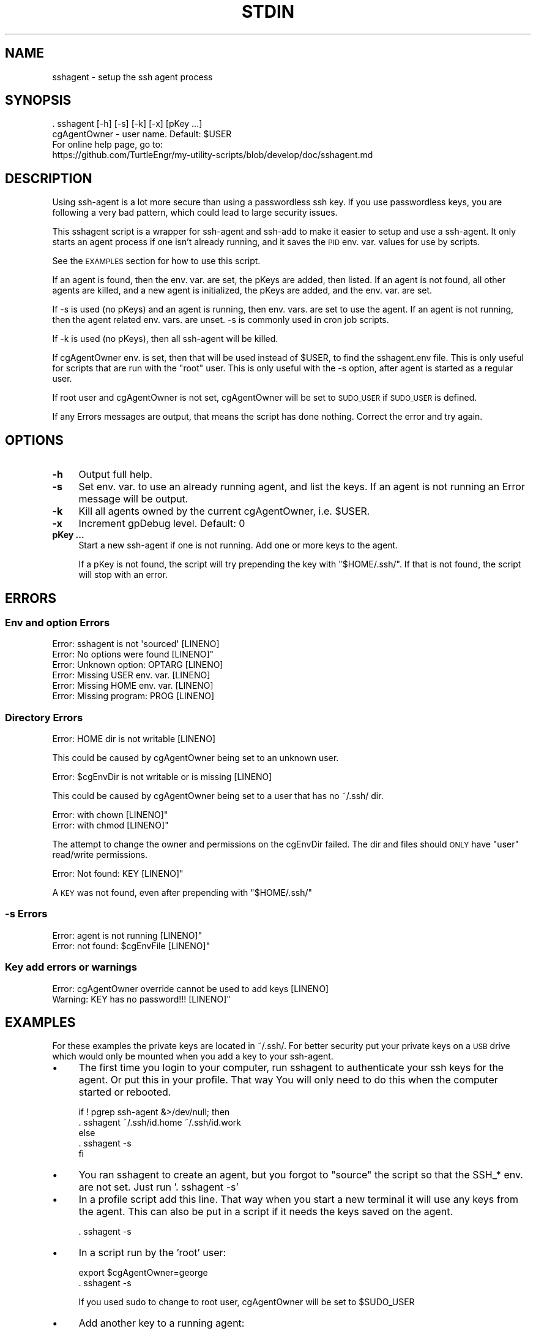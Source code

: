 .\" Automatically generated by Pod::Man 4.14 (Pod::Simple 3.40)
.\"
.\" Standard preamble:
.\" ========================================================================
.de Sp \" Vertical space (when we can't use .PP)
.if t .sp .5v
.if n .sp
..
.de Vb \" Begin verbatim text
.ft CW
.nf
.ne \\$1
..
.de Ve \" End verbatim text
.ft R
.fi
..
.\" Set up some character translations and predefined strings.  \*(-- will
.\" give an unbreakable dash, \*(PI will give pi, \*(L" will give a left
.\" double quote, and \*(R" will give a right double quote.  \*(C+ will
.\" give a nicer C++.  Capital omega is used to do unbreakable dashes and
.\" therefore won't be available.  \*(C` and \*(C' expand to `' in nroff,
.\" nothing in troff, for use with C<>.
.tr \(*W-
.ds C+ C\v'-.1v'\h'-1p'\s-2+\h'-1p'+\s0\v'.1v'\h'-1p'
.ie n \{\
.    ds -- \(*W-
.    ds PI pi
.    if (\n(.H=4u)&(1m=24u) .ds -- \(*W\h'-12u'\(*W\h'-12u'-\" diablo 10 pitch
.    if (\n(.H=4u)&(1m=20u) .ds -- \(*W\h'-12u'\(*W\h'-8u'-\"  diablo 12 pitch
.    ds L" ""
.    ds R" ""
.    ds C` ""
.    ds C' ""
'br\}
.el\{\
.    ds -- \|\(em\|
.    ds PI \(*p
.    ds L" ``
.    ds R" ''
.    ds C`
.    ds C'
'br\}
.\"
.\" Escape single quotes in literal strings from groff's Unicode transform.
.ie \n(.g .ds Aq \(aq
.el       .ds Aq '
.\"
.\" If the F register is >0, we'll generate index entries on stderr for
.\" titles (.TH), headers (.SH), subsections (.SS), items (.Ip), and index
.\" entries marked with X<> in POD.  Of course, you'll have to process the
.\" output yourself in some meaningful fashion.
.\"
.\" Avoid warning from groff about undefined register 'F'.
.de IX
..
.nr rF 0
.if \n(.g .if rF .nr rF 1
.if (\n(rF:(\n(.g==0)) \{\
.    if \nF \{\
.        de IX
.        tm Index:\\$1\t\\n%\t"\\$2"
..
.        if !\nF==2 \{\
.            nr % 0
.            nr F 2
.        \}
.    \}
.\}
.rr rF
.\"
.\" Accent mark definitions (@(#)ms.acc 1.5 88/02/08 SMI; from UCB 4.2).
.\" Fear.  Run.  Save yourself.  No user-serviceable parts.
.    \" fudge factors for nroff and troff
.if n \{\
.    ds #H 0
.    ds #V .8m
.    ds #F .3m
.    ds #[ \f1
.    ds #] \fP
.\}
.if t \{\
.    ds #H ((1u-(\\\\n(.fu%2u))*.13m)
.    ds #V .6m
.    ds #F 0
.    ds #[ \&
.    ds #] \&
.\}
.    \" simple accents for nroff and troff
.if n \{\
.    ds ' \&
.    ds ` \&
.    ds ^ \&
.    ds , \&
.    ds ~ ~
.    ds /
.\}
.if t \{\
.    ds ' \\k:\h'-(\\n(.wu*8/10-\*(#H)'\'\h"|\\n:u"
.    ds ` \\k:\h'-(\\n(.wu*8/10-\*(#H)'\`\h'|\\n:u'
.    ds ^ \\k:\h'-(\\n(.wu*10/11-\*(#H)'^\h'|\\n:u'
.    ds , \\k:\h'-(\\n(.wu*8/10)',\h'|\\n:u'
.    ds ~ \\k:\h'-(\\n(.wu-\*(#H-.1m)'~\h'|\\n:u'
.    ds / \\k:\h'-(\\n(.wu*8/10-\*(#H)'\z\(sl\h'|\\n:u'
.\}
.    \" troff and (daisy-wheel) nroff accents
.ds : \\k:\h'-(\\n(.wu*8/10-\*(#H+.1m+\*(#F)'\v'-\*(#V'\z.\h'.2m+\*(#F'.\h'|\\n:u'\v'\*(#V'
.ds 8 \h'\*(#H'\(*b\h'-\*(#H'
.ds o \\k:\h'-(\\n(.wu+\w'\(de'u-\*(#H)/2u'\v'-.3n'\*(#[\z\(de\v'.3n'\h'|\\n:u'\*(#]
.ds d- \h'\*(#H'\(pd\h'-\w'~'u'\v'-.25m'\f2\(hy\fP\v'.25m'\h'-\*(#H'
.ds D- D\\k:\h'-\w'D'u'\v'-.11m'\z\(hy\v'.11m'\h'|\\n:u'
.ds th \*(#[\v'.3m'\s+1I\s-1\v'-.3m'\h'-(\w'I'u*2/3)'\s-1o\s+1\*(#]
.ds Th \*(#[\s+2I\s-2\h'-\w'I'u*3/5'\v'-.3m'o\v'.3m'\*(#]
.ds ae a\h'-(\w'a'u*4/10)'e
.ds Ae A\h'-(\w'A'u*4/10)'E
.    \" corrections for vroff
.if v .ds ~ \\k:\h'-(\\n(.wu*9/10-\*(#H)'\s-2\u~\d\s+2\h'|\\n:u'
.if v .ds ^ \\k:\h'-(\\n(.wu*10/11-\*(#H)'\v'-.4m'^\v'.4m'\h'|\\n:u'
.    \" for low resolution devices (crt and lpr)
.if \n(.H>23 .if \n(.V>19 \
\{\
.    ds : e
.    ds 8 ss
.    ds o a
.    ds d- d\h'-1'\(ga
.    ds D- D\h'-1'\(hy
.    ds th \o'bp'
.    ds Th \o'LP'
.    ds ae ae
.    ds Ae AE
.\}
.rm #[ #] #H #V #F C
.\" ========================================================================
.\"
.IX Title "STDIN 1"
.TH STDIN 1 "2025-01-11" "perl v5.32.1" "User Contributed Perl Documentation"
.\" For nroff, turn off justification.  Always turn off hyphenation; it makes
.\" way too many mistakes in technical documents.
.if n .ad l
.nh
.SH "NAME"
sshagent \- setup the ssh agent process
.SH "SYNOPSIS"
.IX Header "SYNOPSIS"
.Vb 1
\&    . sshagent [\-h] [\-s] [\-k] [\-x] [pKey ...]
\&
\&    cgAgentOwner \- user name. Default: $USER
\&
\&    For online help page, go to:
\&    https://github.com/TurtleEngr/my\-utility\-scripts/blob/develop/doc/sshagent.md
.Ve
.SH "DESCRIPTION"
.IX Header "DESCRIPTION"
Using ssh-agent is a lot more secure than using a passwordless ssh
key. If you use passwordless keys, you are following a very bad
pattern, which could lead to large security issues.
.PP
This sshagent script is a wrapper for ssh-agent and ssh-add to make it
easier to setup and use a ssh-agent. It only starts an agent process
if one isn't already running, and it saves the \s-1PID\s0 env. var. values
for use by scripts.
.PP
See the \s-1EXAMPLES\s0 section for how to use this script.
.PP
If an agent is found, then the env. var. are set, the pKeys are added,
then listed.  If an agent is not found, all other agents are killed,
and a new agent is initialized, the pKeys are added, and the
env. var. are set.
.PP
If \-s is used (no pKeys) and an agent is running, then env. vars. are
set to use the agent. If an agent is not running, then the agent
related env. vars. are unset. \-s is commonly used in cron job scripts.
.PP
If \-k is used (no pKeys), then all ssh-agent will be killed.
.PP
If cgAgentOwner env. is set, then that will be used instead of \f(CW$USER\fR,
to find the sshagent.env file.  This is only useful for scripts that
are run with the \*(L"root\*(R" user. This is only useful with the \-s option,
after agent is started as a regular user.
.PP
If root user and cgAgentOwner is not set, cgAgentOwner will be set
to \s-1SUDO_USER\s0 if \s-1SUDO_USER\s0 is defined.
.PP
If any Errors messages are output, that means the script has done
nothing. Correct the error and try again.
.SH "OPTIONS"
.IX Header "OPTIONS"
.IP "\fB\-h\fR" 4
.IX Item "-h"
Output full help.
.IP "\fB\-s\fR" 4
.IX Item "-s"
Set env. var. to use an already running agent, and list the keys.
If an agent is not running an Error message will be output.
.IP "\fB\-k\fR" 4
.IX Item "-k"
Kill all agents owned by the current cgAgentOwner, i.e. \f(CW$USER\fR.
.IP "\fB\-x\fR" 4
.IX Item "-x"
Increment gpDebug level. Default: 0
.IP "\fBpKey ...\fR" 4
.IX Item "pKey ..."
Start a new ssh-agent if one is not running. Add one or more keys to
the agent.
.Sp
If a pKey is not found, the script will try prepending the key with
\&\*(L"$HOME/.ssh/\*(R". If that is not found, the script will stop with an
error.
.SH "ERRORS"
.IX Header "ERRORS"
.SS "Env and option Errors"
.IX Subsection "Env and option Errors"
.Vb 6
\&    Error: sshagent is not \*(Aqsourced\*(Aq [LINENO]
\&    Error: No options were found [LINENO]"
\&    Error: Unknown option: OPTARG [LINENO]
\&    Error: Missing USER env. var. [LINENO]
\&    Error: Missing HOME env. var. [LINENO]
\&    Error: Missing program: PROG [LINENO]
.Ve
.SS "Directory Errors"
.IX Subsection "Directory Errors"
.Vb 1
\&    Error: HOME dir is not writable [LINENO]
.Ve
.PP
This could be caused by cgAgentOwner being set to an unknown user.
.PP
.Vb 1
\&    Error: $cgEnvDir is not writable or is missing [LINENO]
.Ve
.PP
This could be caused by cgAgentOwner being set to a user that has no
~/.ssh/ dir.
.PP
.Vb 2
\&    Error: with chown [LINENO]"
\&    Error: with chmod [LINENO]"
.Ve
.PP
The attempt to change the owner and permissions on the cgEnvDir
failed. The dir and files should \s-1ONLY\s0 have \*(L"user\*(R" read/write
permissions.
.PP
.Vb 1
\&    Error: Not found: KEY [LINENO]"
.Ve
.PP
A \s-1KEY\s0 was not found, even after prepending with \*(L"$HOME/.ssh/\*(R"
.SS "\-s Errors"
.IX Subsection "-s Errors"
.Vb 2
\&    Error: agent is not running [LINENO]"
\&    Error: not found: $cgEnvFile [LINENO]"
.Ve
.SS "Key add errors or warnings"
.IX Subsection "Key add errors or warnings"
.Vb 2
\&    Error: cgAgentOwner override cannot be used to add keys [LINENO]
\&    Warning: KEY has no password!!! [LINENO]"
.Ve
.SH "EXAMPLES"
.IX Header "EXAMPLES"
For these examples the private keys are located in ~/.ssh/.  For
better security put your private keys on a \s-1USB\s0 drive which would only
be mounted when you add a key to your ssh-agent.
.IP "\(bu" 4
The first time you login to your computer, run sshagent to authenticate
your ssh keys for the agent. Or put this in your profile. That way
You will only need to do this when the computer started or rebooted.
.Sp
.Vb 5
\&    if ! pgrep ssh\-agent &>/dev/null; then
\&        . sshagent ~/.ssh/id.home ~/.ssh/id.work
\&    else
\&        . sshagent \-s
\&    fi
.Ve
.IP "\(bu" 4
You ran sshagent to create an agent, but you forgot to \*(L"source\*(R" the
script so that the SSH_* env. are not set.  Just run '. sshagent \-s'
.IP "\(bu" 4
In a profile script add this line. That way when you start a new
terminal it will use any keys from the agent. This can also be
put in a script if it needs the keys saved on the agent.
.Sp
.Vb 1
\&    . sshagent \-s
.Ve
.IP "\(bu" 4
In a script run by the 'root' user:
.Sp
.Vb 2
\&    export $cgAgentOwner=george
\&    . sshagent \-s
.Ve
.Sp
If you used sudo to change to root user, cgAgentOwner will be set to
\&\f(CW$SUDO_USER\fR
.IP "\(bu" 4
Add another key to a running agent:
.Sp
.Vb 1
\&    . sshagent ~/.ssh/id_foo_rsa
.Ve
.IP "\(bu" 4
Kill all your agents. This would be a good practice if you don't want
your keys \*(L"active\*(R" on the computer.
.Sp
.Vb 1
\&    . sshagent \-k
.Ve
.SH "ENVIRONMENT"
.IX Header "ENVIRONMENT"
.Vb 7
\&    cgAgentOwner \- user name. Default: $USER
\&    cgEnvFile \- sshagent env. file. Default: /home/$USER/.ssh/.sshagent.env
\&    gpDebug \- set to debug level (use before getops \-x option)
\&    SSH_AGENT_PID \- set by ssh\-agent
\&    SSH_AUTH_SOCK \- set by ssh\-agent
\&    HOME \- set by OS. The usual default: /home/$USER
\&    USER \- set by OS
.Ve
.SH "FILES"
.IX Header "FILES"
.Vb 1
\&    /home/$cgAgentOwner/.ssh/.sshagent.env
.Ve
.SH "SEE ALSO"
.IX Header "SEE ALSO"
.Vb 1
\&    ssh\-agent, ssh\-add, sshagent\-test, ssh\-askpass, shunit2.1
.Ve
.SH "NOTES"
.IX Header "NOTES"
.SS "Security"
.IX Subsection "Security"
.IP "\(bu" 4
\&\fB\s-1DO NOT USE PASSWORDLESS KEYS\s0 for ssh or gpg!\fR The \s-1ONLY\s0 exception
might be for a production server that might be rebooted when no one
would be around to authenticate the keys. If you do use passwordless
keys, then make sure the keys are \s-1ONLY\s0 used on production, the
permissions prevent copying the keys, and the keys are
\&\*(L"managed\*(R". I.e. the keys are not in any non-production user's account,
\&\s-1AND\s0 they are regularly rotated. Of course, with passwordless keys
there is no need for ssh-agent.
.IP "\(bu" 4
If the account of the root user or the owner of the ssh-agent is
\&\*(L"cracked\*(R", then all of the keys on the agent will be compromised.
.IP "\(bu" 4
Tip: if ssh keys are \*(L"shared\*(R", each user should change the password,
on their copy of the key, to one that only they know.
.SS "Help Text Format"
.IX Subsection "Help Text Format"
You can output this help text in different formats, if you have these
other pod programs. For example:
.PP
.Vb 4
\&    pod2html \-\-title="sshagent" sshagent >sshagent.html
\&    pod2markdown sshagent >sshagent.md
\&    pod2man sshagent >sshagent.man
\&    pod2pdf \-\-margins=36 \-\-outlines sshagent >sshagent.pdf
.Ve
.SS "Test Driven Development"
.IX Subsection "Test Driven Development"
For \s-1TDD\s0 you can find the latest versions of sshagent and sshagent-test
at:
github <https://github.com/TurtleEngr/my-utility-scripts/tree/main/bin>
.SH "CAVEATS"
.IX Header "CAVEATS"
.IP "\(bu" 4
There could be conflicts with an ssh-agent that started by an X11
session manager. This script is designed to work on headless services
or workstations, \fIacross sessions.\fR So if an ssh-agent process
already exists, before using this script, you'll need to track down
where it is being started, and prevent it from starting. For example,
on my Linux laptop I removed \*(L"use-ssh-agent\*(R" from file
/etc/X11/Xsession.options
.IP "\(bu" 4
The \f(CW$cgAgentOwner\fR option for using another user's agent will only work
for the root user, because ssh will only work if the ~/.ssh/ directory
is only readable by its owner. If non-root users need to share the
ssh-agent, then put put the .sshagent.env in a location that only
those users can read, using \*(L"group\*(R" permissions. See the cgEnvFile
variable.
.IP "\(bu" 4
The weird coding style of using functions, gErr, and returns, is done
to avoid using \*(L"exit,\*(R" which would exit the active process (i.e. the
terminal or a calling script).
.SH "BUGS"
.IX Header "BUGS"
When ssh-agent is active it will send each of the keys to a ssh
command, until one works. This could cause problems. For example what
if you have a rate limit of only 3 login attempts over a one minute
period.  If the \*(L"correct\*(R" key is not one of the first 3 on the agent,
then ssh will always fail.
.SH "RESTRICTIONS"
.IX Header "RESTRICTIONS"
sshagent only works well with bash.
.SH "AUTHOR"
.IX Header "AUTHOR"
TurtleEngr
.SH "HISTORY"
.IX Header "HISTORY"
\&\f(CW$Revision:\fR 1.91 $

